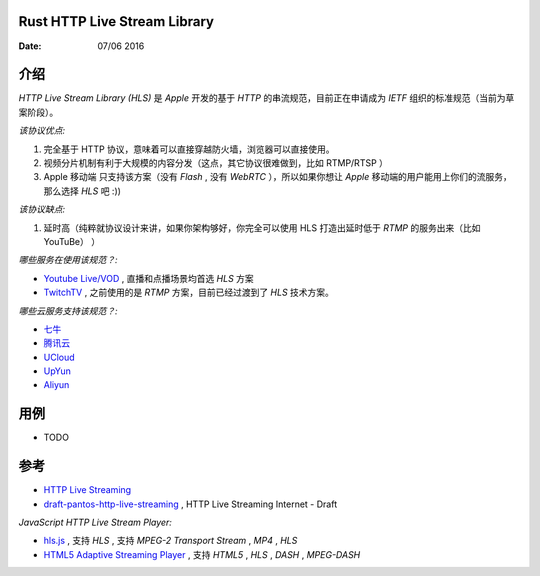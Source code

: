 Rust HTTP Live Stream Library
------------------------------------

:Date: 07/06 2016

介绍
--------

`HTTP Live Stream Library (HLS)` 是 `Apple` 开发的基于 `HTTP` 的串流规范，目前正在申请成为 `IETF` 组织的标准规范（当前为草案阶段）。

*该协议优点:*

1.  完全基于 HTTP 协议，意味着可以直接穿越防火墙，浏览器可以直接使用。
2.  视频分片机制有利于大规模的内容分发（这点，其它协议很难做到，比如 RTMP/RTSP ）
3.  Apple 移动端 只支持该方案（没有 `Flash` , 没有 `WebRTC` ），所以如果你想让 `Apple` 移动端的用户能用上你们的流服务， 那么选择 `HLS` 吧 :))

*该协议缺点:*
    
1.  延时高（纯粹就协议设计来讲，如果你架构够好，你完全可以使用 HLS 打造出延时低于 `RTMP` 的服务出来（比如 YouTuBe） ）


*哪些服务在使用该规范？:*
    
*   `Youtube Live/VOD <https://www.youtube.com/>`_ , 直播和点播场景均首选 `HLS` 方案
*   `TwitchTV <https://www.twitch.tv/>`_ , 之前使用的是 `RTMP` 方案，目前已经过渡到了 `HLS` 技术方案。


*哪些云服务支持该规范？:*

*   `七牛 <http://www.qiniu.com>`_ 
*   `腾讯云 <http://qcloud.com>`_
*   `UCloud <http://ucloud.cn>`_
*   `UpYun <https://www.upyun.com>`_
*   `Aliyun <https://www.aliyun.com/>`_


用例
--------

*   TODO


参考
---------

*   `HTTP Live Streaming <https://developer.apple.com/streaming/>`_ 
*   `draft-pantos-http-live-streaming <http://tools.ietf.org/html/draft-pantos-http-live-streaming>`_ , HTTP Live Streaming Internet - Draft


*JavaScript HTTP Live Stream Player:*

*   `hls.js <https://github.com/dailymotion/hls.js>`_ , 支持 `HLS` , 支持 `MPEG-2 Transport Stream` , `MP4` , `HLS`
*   `HTML5 Adaptive Streaming Player <https://bitmovin.com/demo/>`_ , 支持 `HTML5` , `HLS` , `DASH` , `MPEG-DASH`
